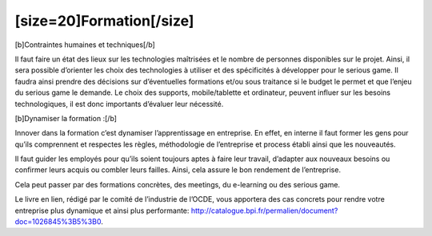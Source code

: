 [size=20]Formation[/size]
==================================================

[b]Contraintes humaines et techniques[/b]

Il faut faire un état des lieux sur les technologies maîtrisées et le nombre de personnes disponibles sur le projet. Ainsi, il sera possible d’orienter les choix des technologies à utiliser et des spécificités à développer pour le serious game. Il faudra ainsi prendre des décisions sur d’éventuelles formations et/ou sous traitance si le budget le permet et que l’enjeu du serious game le demande. Le choix des supports, mobile/tablette et ordinateur, peuvent influer sur les besoins technologiques, il est donc importants d’évaluer leur nécessité.

[b]Dynamiser la formation :[/b]

Innover dans la formation c’est dynamiser l’apprentissage en entreprise.
En effet, en interne il faut former les gens pour qu’ils comprennent et respectes les règles, méthodologie de l’entreprise et process établi ainsi que les nouveautés.

Il faut guider les employés pour qu’ils soient toujours aptes à faire leur travail, d’adapter aux nouveaux besoins ou confirmer leurs acquis ou combler leurs failles. Ainsi, cela assure le bon rendement de l’entreprise.

Cela peut passer par des formations concrètes, des meetings, du e-learning ou des serious game.

Le livre en lien, rédigé par le comité de l’industrie de l’OCDE, vous apportera des cas concrets pour rendre votre entreprise plus dynamique et ainsi plus performante: http://catalogue.bpi.fr/permalien/document?doc=1026845%3B5%3B0.
